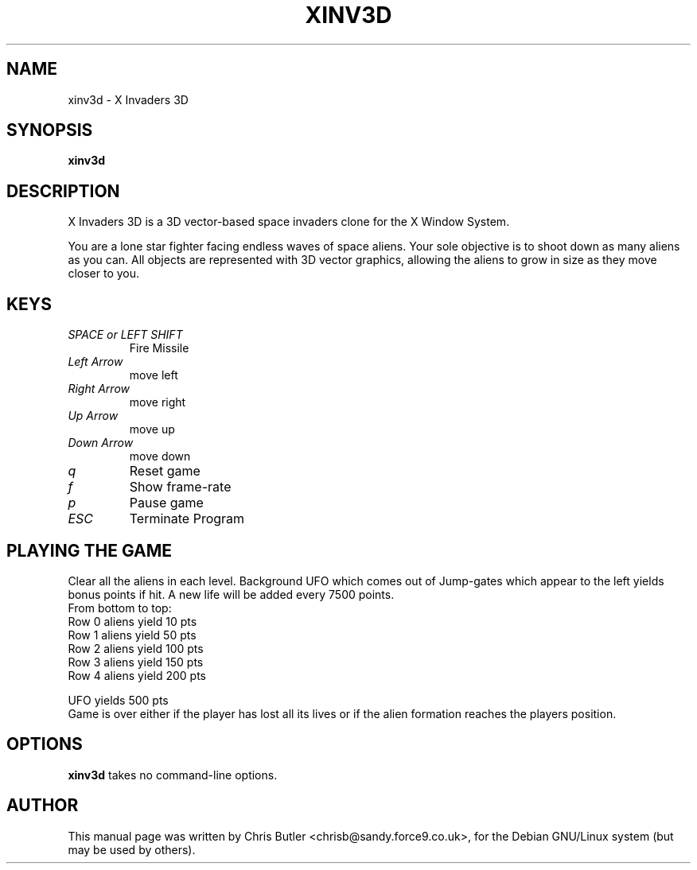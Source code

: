 .\"                                      Hey, EMACS: -*- nroff -*-
.\" First parameter, NAME, should be all caps
.\" Second parameter, SECTION, should be 1-8, maybe w/ subsection
.\" other parameters are allowed: see man(7), man(1)
.TH XINV3D 6 "February  6, 2000"
.\" Please adjust this date whenever revising the manpage.
.\"
.\" Some roff macros, for reference:
.\" .nh        disable hyphenation
.\" .hy        enable hyphenation
.\" .ad l      left justify
.\" .ad b      justify to both left and right margins
.\" .nf        disable filling
.\" .fi        enable filling
.\" .br        insert line break
.\" .sp <n>    insert n+1 empty lines
.\" for manpage-specific macros, see man(7)
.SH NAME
xinv3d \- X Invaders 3D
.SH SYNOPSIS
.B xinv3d
.SH DESCRIPTION
X Invaders 3D is a 3D vector-based space invaders clone for the X
Window System.

You are a lone star fighter facing endless waves of space aliens.
Your sole objective is to shoot down as many aliens as you can.
All objects are represented with 3D vector graphics, allowing the
aliens to grow in size as they move closer to you.
.PP
.SH KEYS
.TP
.I SPACE or LEFT SHIFT
Fire Missile
.TP
.I Left Arrow
move left
.TP
.I Right Arrow
move right
.TP
.I Up Arrow
move up
.TP
.I Down Arrow
move down
.TP 
.I q
Reset game
.TP
.I f
Show frame-rate
.TP 
.I p
Pause game
.TP
.I ESC
Terminate Program
.SH PLAYING THE GAME
Clear all the aliens in each level. Background UFO
which comes out of Jump-gates which appear to the left
yields bonus points if hit. A new life will be added
every 7500 points.
.nf
From bottom to top:
Row 0 aliens yield 10  pts
Row 1 aliens yield 50  pts
Row 2 aliens yield 100 pts
Row 3 aliens yield 150 pts
Row 4 aliens yield 200 pts

UFO yields 500 pts
.fi
Game is over either if the player has lost all its lives
or if the alien formation reaches the players position.
.SH OPTIONS
.B xinv3d
takes no command-line options.
.SH AUTHOR
This manual page was written by Chris Butler <chrisb@sandy.force9.co.uk>,
for the Debian GNU/Linux system (but may be used by others).
